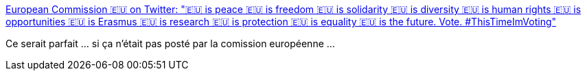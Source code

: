 :jbake-type: post
:jbake-status: published
:jbake-title: European Commission 🇪🇺 on Twitter: "🇪🇺 is peace 🇪🇺 is freedom 🇪🇺 is solidarity 🇪🇺 is diversity 🇪🇺 is human rights 🇪🇺 is opportunities 🇪🇺 is Erasmus 🇪🇺 is research 🇪🇺 is protection 🇪🇺 is equality 🇪🇺 is the future. Vote. #ThisTimeImVoting"
:jbake-tags: europe,citation,politique,_mois_mai,_année_2019
:jbake-date: 2019-05-20
:jbake-depth: ../
:jbake-uri: shaarli/1558335367000.adoc
:jbake-source: https://nicolas-delsaux.hd.free.fr/Shaarli?searchterm=https%3A%2F%2Ftwitter.com%2FEU_Commission%2Fstatus%2F1129640270923018240&searchtags=europe+citation+politique+_mois_mai+_ann%C3%A9e_2019
:jbake-style: shaarli

https://twitter.com/EU_Commission/status/1129640270923018240[European Commission 🇪🇺 on Twitter: "🇪🇺 is peace 🇪🇺 is freedom 🇪🇺 is solidarity 🇪🇺 is diversity 🇪🇺 is human rights 🇪🇺 is opportunities 🇪🇺 is Erasmus 🇪🇺 is research 🇪🇺 is protection 🇪🇺 is equality 🇪🇺 is the future. Vote. #ThisTimeImVoting"]

Ce serait parfait ... si ça n'était pas posté par la comission européenne ...
